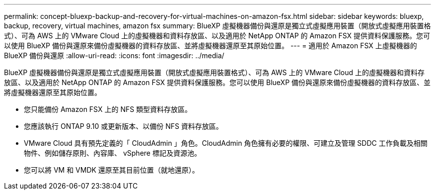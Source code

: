 ---
permalink: concept-bluexp-backup-and-recovery-for-virtual-machines-on-amazon-fsx.html 
sidebar: sidebar 
keywords: bluexp, backup, recovery, virtual machines, amazon fsx 
summary: BlueXP 虛擬機器備份與還原是獨立式虛擬應用裝置（開放式虛擬應用裝置格式）、可為 AWS 上的 VMware Cloud 上的虛擬機器和資料存放區、以及適用於 NetApp ONTAP 的 Amazon FSX 提供資料保護服務。您可以使用 BlueXP 備份與還原來備份虛擬機器的資料存放區、並將虛擬機器還原至其原始位置。 
---
= 適用於 Amazon FSX 上虛擬機器的 BlueXP 備份與還原
:allow-uri-read: 
:icons: font
:imagesdir: ../media/


[role="lead"]
BlueXP 虛擬機器備份與還原是獨立式虛擬應用裝置（開放式虛擬應用裝置格式）、可為 AWS 上的 VMware Cloud 上的虛擬機器和資料存放區、以及適用於 NetApp ONTAP 的 Amazon FSX 提供資料保護服務。您可以使用 BlueXP 備份與還原來備份虛擬機器的資料存放區、並將虛擬機器還原至其原始位置。

* 您只能備份 Amazon FSX 上的 NFS 類型資料存放區。
* 您應該執行 ONTAP 9.10 或更新版本、以備份 NFS 資料存放區。
* VMware Cloud 具有預先定義的「 CloudAdmin 」角色。CloudAdmin 角色擁有必要的權限、可建立及管理 SDDC 工作負載及相關物件、例如儲存原則、內容庫、 vSphere 標記及資源池。
* 您可以將 VM 和 VMDK 還原至其目前位置（就地還原）。

